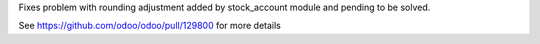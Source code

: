 Fixes problem with rounding adjustment added by stock_account module and
pending to be solved.

See https://github.com/odoo/odoo/pull/129800 for more details
